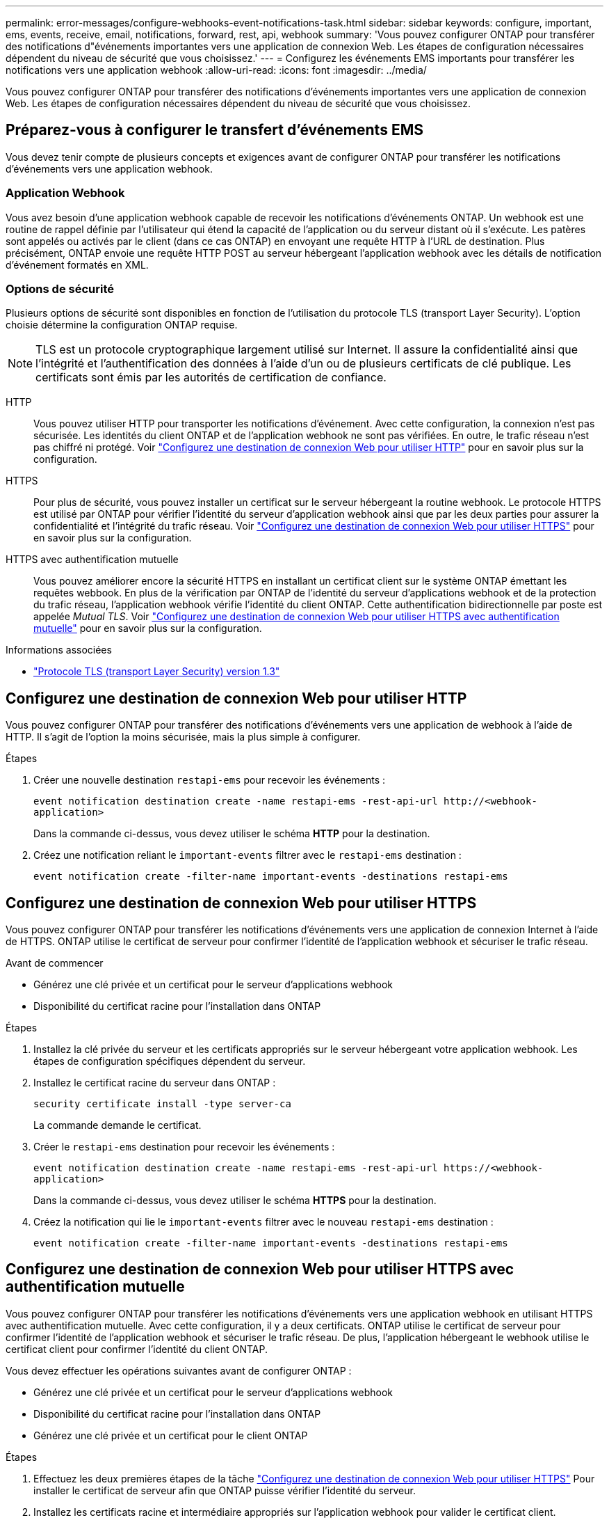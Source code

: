 ---
permalink: error-messages/configure-webhooks-event-notifications-task.html 
sidebar: sidebar 
keywords: configure, important, ems, events, receive, email, notifications, forward, rest, api, webhook 
summary: 'Vous pouvez configurer ONTAP pour transférer des notifications d"événements importantes vers une application de connexion Web. Les étapes de configuration nécessaires dépendent du niveau de sécurité que vous choisissez.' 
---
= Configurez les événements EMS importants pour transférer les notifications vers une application webhook
:allow-uri-read: 
:icons: font
:imagesdir: ../media/


[role="lead"]
Vous pouvez configurer ONTAP pour transférer des notifications d'événements importantes vers une application de connexion Web. Les étapes de configuration nécessaires dépendent du niveau de sécurité que vous choisissez.



== Préparez-vous à configurer le transfert d'événements EMS

Vous devez tenir compte de plusieurs concepts et exigences avant de configurer ONTAP pour transférer les notifications d'événements vers une application webhook.



=== Application Webhook

Vous avez besoin d'une application webhook capable de recevoir les notifications d'événements ONTAP. Un webhook est une routine de rappel définie par l'utilisateur qui étend la capacité de l'application ou du serveur distant où il s'exécute. Les patères sont appelés ou activés par le client (dans ce cas ONTAP) en envoyant une requête HTTP à l'URL de destination. Plus précisément, ONTAP envoie une requête HTTP POST au serveur hébergeant l'application webhook avec les détails de notification d'événement formatés en XML.



=== Options de sécurité

Plusieurs options de sécurité sont disponibles en fonction de l'utilisation du protocole TLS (transport Layer Security). L'option choisie détermine la configuration ONTAP requise.

[NOTE]
====
TLS est un protocole cryptographique largement utilisé sur Internet. Il assure la confidentialité ainsi que l'intégrité et l'authentification des données à l'aide d'un ou de plusieurs certificats de clé publique. Les certificats sont émis par les autorités de certification de confiance.

====
HTTP:: Vous pouvez utiliser HTTP pour transporter les notifications d'événement. Avec cette configuration, la connexion n'est pas sécurisée. Les identités du client ONTAP et de l'application webhook ne sont pas vérifiées. En outre, le trafic réseau n'est pas chiffré ni protégé. Voir link:configure-webhooks-event-notifications-task.html#configure-a-webhook-destination-to-use-http["Configurez une destination de connexion Web pour utiliser HTTP"] pour en savoir plus sur la configuration.
HTTPS:: Pour plus de sécurité, vous pouvez installer un certificat sur le serveur hébergeant la routine webhook. Le protocole HTTPS est utilisé par ONTAP pour vérifier l'identité du serveur d'application webhook ainsi que par les deux parties pour assurer la confidentialité et l'intégrité du trafic réseau. Voir link:configure-webhooks-event-notifications-task.html#configure-a-webhook-destination-to-use-https["Configurez une destination de connexion Web pour utiliser HTTPS"] pour en savoir plus sur la configuration.
HTTPS avec authentification mutuelle:: Vous pouvez améliorer encore la sécurité HTTPS en installant un certificat client sur le système ONTAP émettant les requêtes webbook. En plus de la vérification par ONTAP de l'identité du serveur d'applications webhook et de la protection du trafic réseau, l'application webhook vérifie l'identité du client ONTAP. Cette authentification bidirectionnelle par poste est appelée _Mutual TLS_. Voir link:configure-webhooks-event-notifications-task.html#configure-a-webhook-destination-to-use-https-with-mutual-authentication["Configurez une destination de connexion Web pour utiliser HTTPS avec authentification mutuelle"] pour en savoir plus sur la configuration.


.Informations associées
* https://www.rfc-editor.org/info/rfc8446["Protocole TLS (transport Layer Security) version 1.3"^]




== Configurez une destination de connexion Web pour utiliser HTTP

Vous pouvez configurer ONTAP pour transférer des notifications d'événements vers une application de webhook à l'aide de HTTP. Il s'agit de l'option la moins sécurisée, mais la plus simple à configurer.

.Étapes
. Créer une nouvelle destination `restapi-ems` pour recevoir les événements :
+
`event notification destination create -name restapi-ems -rest-api-url \http://<webhook-application>`

+
Dans la commande ci-dessus, vous devez utiliser le schéma *HTTP* pour la destination.

. Créez une notification reliant le `important-events` filtrer avec le `restapi-ems` destination :
+
`event notification create -filter-name important-events -destinations restapi-ems`





== Configurez une destination de connexion Web pour utiliser HTTPS

Vous pouvez configurer ONTAP pour transférer les notifications d'événements vers une application de connexion Internet à l'aide de HTTPS. ONTAP utilise le certificat de serveur pour confirmer l'identité de l'application webhook et sécuriser le trafic réseau.

.Avant de commencer
* Générez une clé privée et un certificat pour le serveur d'applications webhook
* Disponibilité du certificat racine pour l'installation dans ONTAP


.Étapes
. Installez la clé privée du serveur et les certificats appropriés sur le serveur hébergeant votre application webhook. Les étapes de configuration spécifiques dépendent du serveur.
. Installez le certificat racine du serveur dans ONTAP :
+
`security certificate install -type server-ca`

+
La commande demande le certificat.

. Créer le `restapi-ems` destination pour recevoir les événements :
+
`event notification destination create -name restapi-ems -rest-api-url \https://<webhook-application>`

+
Dans la commande ci-dessus, vous devez utiliser le schéma *HTTPS* pour la destination.

. Créez la notification qui lie le `important-events` filtrer avec le nouveau `restapi-ems` destination :
+
`event notification create -filter-name important-events -destinations restapi-ems`





== Configurez une destination de connexion Web pour utiliser HTTPS avec authentification mutuelle

Vous pouvez configurer ONTAP pour transférer les notifications d'événements vers une application webhook en utilisant HTTPS avec authentification mutuelle. Avec cette configuration, il y a deux certificats. ONTAP utilise le certificat de serveur pour confirmer l'identité de l'application webhook et sécuriser le trafic réseau. De plus, l'application hébergeant le webhook utilise le certificat client pour confirmer l'identité du client ONTAP.

Vous devez effectuer les opérations suivantes avant de configurer ONTAP :

* Générez une clé privée et un certificat pour le serveur d'applications webhook
* Disponibilité du certificat racine pour l'installation dans ONTAP
* Générez une clé privée et un certificat pour le client ONTAP


.Étapes
. Effectuez les deux premières étapes de la tâche link:configure-webhooks-event-notifications-task.html#configure-a-webhook-destination-to-use-https["Configurez une destination de connexion Web pour utiliser HTTPS"] Pour installer le certificat de serveur afin que ONTAP puisse vérifier l'identité du serveur.
. Installez les certificats racine et intermédiaire appropriés sur l'application webhook pour valider le certificat client.
. Installez le certificat client dans ONTAP :
+
`security certificate install -type client`

+
La commande demande la clé privée et le certificat.

. Créer le `restapi-ems` destination pour recevoir les événements :
+
`event notification destination create -name restapi-ems -rest-api-url \https://<webhook-application> -certificate-authority <issuer of the client certificate> -certificate-serial <serial of the client certificate>`

+
Dans la commande ci-dessus, vous devez utiliser le schéma *HTTPS* pour la destination.

. Créez la notification qui lie le `important-events` filtrer avec le nouveau `restapi-ems` destination :
+
`event notification create -filter-name important-events -destinations restapi-ems`


